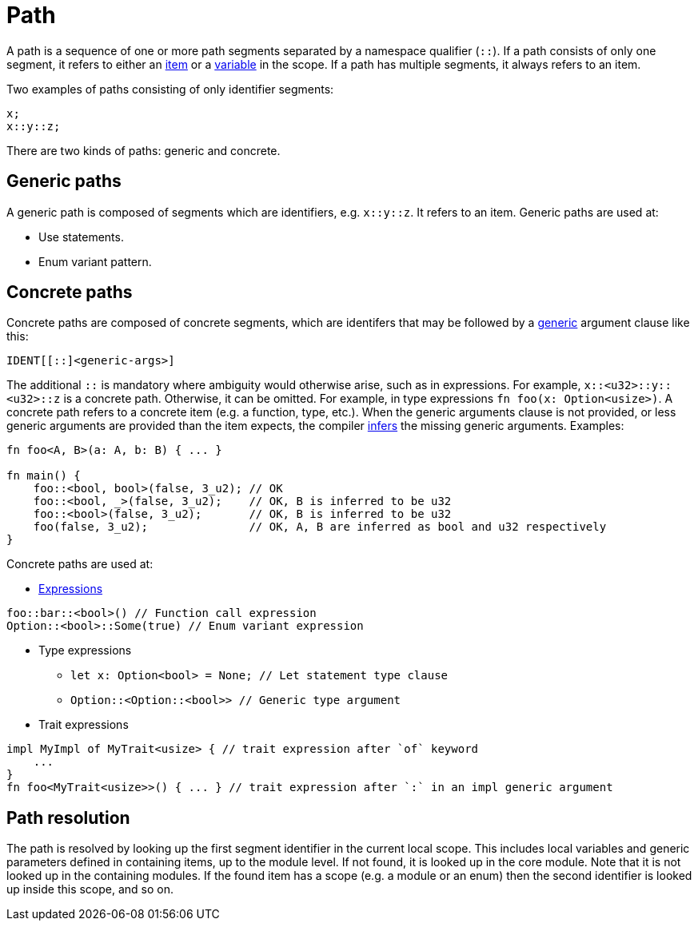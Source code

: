 = Path

A path is a sequence of one or more path segments separated by a namespace qualifier (`::`).
If a path consists of only one segment, it refers to either an xref:items.adoc[item] or a
xref:variables.adoc[variable] in the scope.
If a path has multiple segments, it always refers to an item.

Two examples of paths consisting of only identifier segments:

```rust
x;
x::y::z;
```

There are two kinds of paths: generic and concrete.

== Generic paths
A generic path is composed of segments which are identifiers, e.g. `x::y::z`. It refers to an item.
Generic paths are used at:

* Use statements.
* Enum variant pattern.

== Concrete paths
Concrete paths are composed of concrete segments, which are identifers that may be followed by a
xref:generics.adoc[generic] argument clause like this:

```
IDENT[[::]<generic-args>]
```
The additional `::` is mandatory where ambiguity would otherwise arise, such as in expressions.
For example, `x::<u32>::y::<u32>::z` is a concrete path. Otherwise, it can be omitted. For example,
in type expressions `fn foo(x: Option<usize>)`.
A concrete path refers to a concrete item (e.g. a function, type, etc.).
When the generic arguments clause is not provided, or less generic arguments are provided than
the item expects, the compiler xref:inference.adoc[infers] the missing generic arguments.
Examples:

```rust
fn foo<A, B>(a: A, b: B) { ... }

fn main() {
    foo::<bool, bool>(false, 3_u2); // OK
    foo::<bool, _>(false, 3_u2);    // OK, B is inferred to be u32
    foo::<bool>(false, 3_u2);       // OK, B is inferred to be u32
    foo(false, 3_u2);               // OK, A, B are inferred as bool and u32 respectively
}
```

Concrete paths are used at:

* xref:expressions.adoc[Expressions]
```rust
foo::bar::<bool>() // Function call expression
Option::<bool>::Some(true) // Enum variant expression
```

* Type expressions
- `let x: Option<bool> = None; // Let statement type clause`
- `Option::<Option::<bool>>    // Generic type argument`

* Trait expressions
```rust
impl MyImpl of MyTrait<usize> { // trait expression after `of` keyword
    ...
}
fn foo<MyTrait<usize>>() { ... } // trait expression after `:` in an impl generic argument
```

== Path resolution
The path is resolved by looking up the first segment identifier in the current local scope. This
includes local variables and generic parameters defined in containing items, up to the module level.
If not found, it is looked up in the core module.
Note that it is not looked up in the containing modules.
If the found item has a scope (e.g. a module or an enum) then the second identifier is looked up
inside this scope, and so on.
